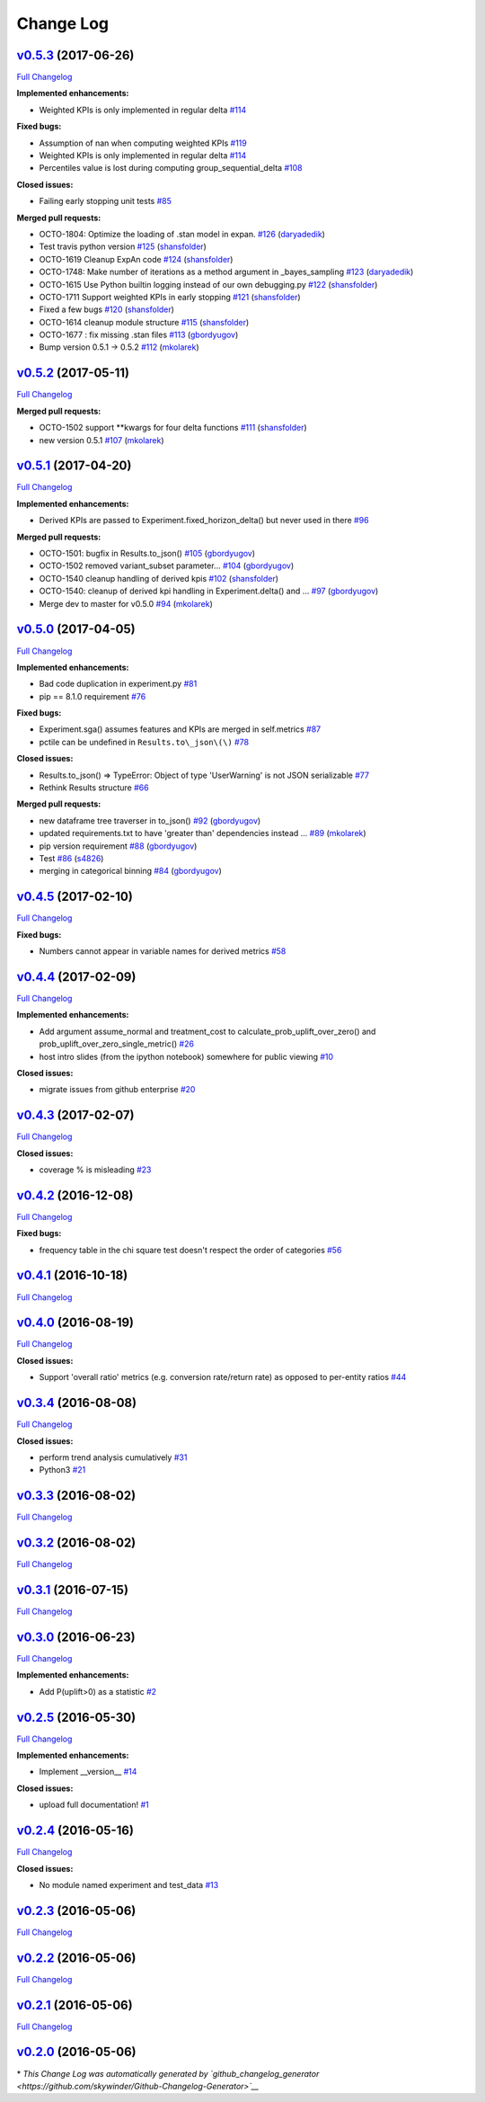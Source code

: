 Change Log
==========

`v0.5.3 <https://github.com/zalando/expan/tree/v0.5.3>`__ (2017-06-26)
----------------------------------------------------------------------

`Full
Changelog <https://github.com/zalando/expan/compare/v0.5.2...v0.5.3>`__

**Implemented enhancements:**

-  Weighted KPIs is only implemented in regular delta
   `#114 <https://github.com/zalando/expan/issues/114>`__

**Fixed bugs:**

-  Assumption of nan when computing weighted KPIs
   `#119 <https://github.com/zalando/expan/issues/119>`__
-  Weighted KPIs is only implemented in regular delta
   `#114 <https://github.com/zalando/expan/issues/114>`__
-  Percentiles value is lost during computing group\_sequential\_delta
   `#108 <https://github.com/zalando/expan/issues/108>`__

**Closed issues:**

-  Failing early stopping unit tests
   `#85 <https://github.com/zalando/expan/issues/85>`__

**Merged pull requests:**

-  OCTO-1804: Optimize the loading of .stan model in expan.
   `#126 <https://github.com/zalando/expan/pull/126>`__
   (`daryadedik <https://github.com/daryadedik>`__)
-  Test travis python version
   `#125 <https://github.com/zalando/expan/pull/125>`__
   (`shansfolder <https://github.com/shansfolder>`__)
-  OCTO-1619 Cleanup ExpAn code
   `#124 <https://github.com/zalando/expan/pull/124>`__
   (`shansfolder <https://github.com/shansfolder>`__)
-  OCTO-1748: Make number of iterations as a method argument in
   \_bayes\_sampling
   `#123 <https://github.com/zalando/expan/pull/123>`__
   (`daryadedik <https://github.com/daryadedik>`__)
-  OCTO-1615 Use Python builtin logging instead of our own debugging.py
   `#122 <https://github.com/zalando/expan/pull/122>`__
   (`shansfolder <https://github.com/shansfolder>`__)
-  OCTO-1711 Support weighted KPIs in early stopping
   `#121 <https://github.com/zalando/expan/pull/121>`__
   (`shansfolder <https://github.com/shansfolder>`__)
-  Fixed a few bugs `#120 <https://github.com/zalando/expan/pull/120>`__
   (`shansfolder <https://github.com/shansfolder>`__)
-  OCTO-1614 cleanup module structure
   `#115 <https://github.com/zalando/expan/pull/115>`__
   (`shansfolder <https://github.com/shansfolder>`__)
-  OCTO-1677 : fix missing .stan files
   `#113 <https://github.com/zalando/expan/pull/113>`__
   (`gbordyugov <https://github.com/gbordyugov>`__)
-  Bump version 0.5.1 -> 0.5.2
   `#112 <https://github.com/zalando/expan/pull/112>`__
   (`mkolarek <https://github.com/mkolarek>`__)

`v0.5.2 <https://github.com/zalando/expan/tree/v0.5.2>`__ (2017-05-11)
----------------------------------------------------------------------

`Full
Changelog <https://github.com/zalando/expan/compare/v0.5.1...v0.5.2>`__

**Merged pull requests:**

-  OCTO-1502 support \*\*kwargs for four delta functions
   `#111 <https://github.com/zalando/expan/pull/111>`__
   (`shansfolder <https://github.com/shansfolder>`__)
-  new version 0.5.1
   `#107 <https://github.com/zalando/expan/pull/107>`__
   (`mkolarek <https://github.com/mkolarek>`__)

`v0.5.1 <https://github.com/zalando/expan/tree/v0.5.1>`__ (2017-04-20)
----------------------------------------------------------------------

`Full
Changelog <https://github.com/zalando/expan/compare/v0.5.0...v0.5.1>`__

**Implemented enhancements:**

-  Derived KPIs are passed to Experiment.fixed\_horizon\_delta() but
   never used in there
   `#96 <https://github.com/zalando/expan/issues/96>`__

**Merged pull requests:**

-  OCTO-1501: bugfix in Results.to\_json()
   `#105 <https://github.com/zalando/expan/pull/105>`__
   (`gbordyugov <https://github.com/gbordyugov>`__)
-  OCTO-1502 removed variant\_subset parameter...
   `#104 <https://github.com/zalando/expan/pull/104>`__
   (`gbordyugov <https://github.com/gbordyugov>`__)
-  OCTO-1540 cleanup handling of derived kpis
   `#102 <https://github.com/zalando/expan/pull/102>`__
   (`shansfolder <https://github.com/shansfolder>`__)
-  OCTO-1540: cleanup of derived kpi handling in Experiment.delta() and
   … `#97 <https://github.com/zalando/expan/pull/97>`__
   (`gbordyugov <https://github.com/gbordyugov>`__)
-  Merge dev to master for v0.5.0
   `#94 <https://github.com/zalando/expan/pull/94>`__
   (`mkolarek <https://github.com/mkolarek>`__)

`v0.5.0 <https://github.com/zalando/expan/tree/v0.5.0>`__ (2017-04-05)
----------------------------------------------------------------------

`Full
Changelog <https://github.com/zalando/expan/compare/v0.4.5...v0.5.0>`__

**Implemented enhancements:**

-  Bad code duplication in experiment.py
   `#81 <https://github.com/zalando/expan/issues/81>`__
-  pip == 8.1.0 requirement
   `#76 <https://github.com/zalando/expan/issues/76>`__

**Fixed bugs:**

-  Experiment.sga() assumes features and KPIs are merged in self.metrics
   `#87 <https://github.com/zalando/expan/issues/87>`__
-  pctile can be undefined in ``Results.to\_json\(\)``
   `#78 <https://github.com/zalando/expan/issues/78>`__

**Closed issues:**

-  Results.to\_json() => TypeError: Object of type 'UserWarning' is not
   JSON serializable
   `#77 <https://github.com/zalando/expan/issues/77>`__
-  Rethink Results structure
   `#66 <https://github.com/zalando/expan/issues/66>`__

**Merged pull requests:**

-  new dataframe tree traverser in to\_json()
   `#92 <https://github.com/zalando/expan/pull/92>`__
   (`gbordyugov <https://github.com/gbordyugov>`__)
-  updated requirements.txt to have 'greater than' dependencies instead
   … `#89 <https://github.com/zalando/expan/pull/89>`__
   (`mkolarek <https://github.com/mkolarek>`__)
-  pip version requirement
   `#88 <https://github.com/zalando/expan/pull/88>`__
   (`gbordyugov <https://github.com/gbordyugov>`__)
-  Test `#86 <https://github.com/zalando/expan/pull/86>`__
   (`s4826 <https://github.com/s4826>`__)
-  merging in categorical binning
   `#84 <https://github.com/zalando/expan/pull/84>`__
   (`gbordyugov <https://github.com/gbordyugov>`__)

`v0.4.5 <https://github.com/zalando/expan/tree/v0.4.5>`__ (2017-02-10)
----------------------------------------------------------------------

`Full
Changelog <https://github.com/zalando/expan/compare/v0.4.4...v0.4.5>`__

**Fixed bugs:**

-  Numbers cannot appear in variable names for derived metrics
   `#58 <https://github.com/zalando/expan/issues/58>`__

`v0.4.4 <https://github.com/zalando/expan/tree/v0.4.4>`__ (2017-02-09)
----------------------------------------------------------------------

`Full
Changelog <https://github.com/zalando/expan/compare/v0.4.3...v0.4.4>`__

**Implemented enhancements:**

-  Add argument assume\_normal and treatment\_cost to
   calculate\_prob\_uplift\_over\_zero() and
   prob\_uplift\_over\_zero\_single\_metric()
   `#26 <https://github.com/zalando/expan/issues/26>`__
-  host intro slides (from the ipython notebook) somewhere for public
   viewing `#10 <https://github.com/zalando/expan/issues/10>`__

**Closed issues:**

-  migrate issues from github enterprise
   `#20 <https://github.com/zalando/expan/issues/20>`__

`v0.4.3 <https://github.com/zalando/expan/tree/v0.4.3>`__ (2017-02-07)
----------------------------------------------------------------------

`Full
Changelog <https://github.com/zalando/expan/compare/v0.4.2...v0.4.3>`__

**Closed issues:**

-  coverage % is misleading
   `#23 <https://github.com/zalando/expan/issues/23>`__

`v0.4.2 <https://github.com/zalando/expan/tree/v0.4.2>`__ (2016-12-08)
----------------------------------------------------------------------

`Full
Changelog <https://github.com/zalando/expan/compare/v0.4.1...v0.4.2>`__

**Fixed bugs:**

-  frequency table in the chi square test doesn't respect the order of
   categories `#56 <https://github.com/zalando/expan/issues/56>`__

`v0.4.1 <https://github.com/zalando/expan/tree/v0.4.1>`__ (2016-10-18)
----------------------------------------------------------------------

`Full
Changelog <https://github.com/zalando/expan/compare/v0.4.0...v0.4.1>`__

`v0.4.0 <https://github.com/zalando/expan/tree/v0.4.0>`__ (2016-08-19)
----------------------------------------------------------------------

`Full
Changelog <https://github.com/zalando/expan/compare/v0.3.4...v0.4.0>`__

**Closed issues:**

-  Support 'overall ratio' metrics (e.g. conversion rate/return rate) as
   opposed to per-entity ratios
   `#44 <https://github.com/zalando/expan/issues/44>`__

`v0.3.4 <https://github.com/zalando/expan/tree/v0.3.4>`__ (2016-08-08)
----------------------------------------------------------------------

`Full
Changelog <https://github.com/zalando/expan/compare/v0.3.3...v0.3.4>`__

**Closed issues:**

-  perform trend analysis cumulatively
   `#31 <https://github.com/zalando/expan/issues/31>`__
-  Python3 `#21 <https://github.com/zalando/expan/issues/21>`__

`v0.3.3 <https://github.com/zalando/expan/tree/v0.3.3>`__ (2016-08-02)
----------------------------------------------------------------------

`Full
Changelog <https://github.com/zalando/expan/compare/v0.3.2...v0.3.3>`__

`v0.3.2 <https://github.com/zalando/expan/tree/v0.3.2>`__ (2016-08-02)
----------------------------------------------------------------------

`Full
Changelog <https://github.com/zalando/expan/compare/v0.3.1...v0.3.2>`__

`v0.3.1 <https://github.com/zalando/expan/tree/v0.3.1>`__ (2016-07-15)
----------------------------------------------------------------------

`Full
Changelog <https://github.com/zalando/expan/compare/v0.3.0...v0.3.1>`__

`v0.3.0 <https://github.com/zalando/expan/tree/v0.3.0>`__ (2016-06-23)
----------------------------------------------------------------------

`Full
Changelog <https://github.com/zalando/expan/compare/v0.2.5...v0.3.0>`__

**Implemented enhancements:**

-  Add P(uplift>0) as a statistic
   `#2 <https://github.com/zalando/expan/issues/2>`__

`v0.2.5 <https://github.com/zalando/expan/tree/v0.2.5>`__ (2016-05-30)
----------------------------------------------------------------------

`Full
Changelog <https://github.com/zalando/expan/compare/v0.2.4...v0.2.5>`__

**Implemented enhancements:**

-  Implement \_\_version\_\_
   `#14 <https://github.com/zalando/expan/issues/14>`__

**Closed issues:**

-  upload full documentation!
   `#1 <https://github.com/zalando/expan/issues/1>`__

`v0.2.4 <https://github.com/zalando/expan/tree/v0.2.4>`__ (2016-05-16)
----------------------------------------------------------------------

`Full
Changelog <https://github.com/zalando/expan/compare/v0.2.3...v0.2.4>`__

**Closed issues:**

-  No module named experiment and test\_data
   `#13 <https://github.com/zalando/expan/issues/13>`__

`v0.2.3 <https://github.com/zalando/expan/tree/v0.2.3>`__ (2016-05-06)
----------------------------------------------------------------------

`Full
Changelog <https://github.com/zalando/expan/compare/v0.2.2...v0.2.3>`__

`v0.2.2 <https://github.com/zalando/expan/tree/v0.2.2>`__ (2016-05-06)
----------------------------------------------------------------------

`Full
Changelog <https://github.com/zalando/expan/compare/v0.2.1...v0.2.2>`__

`v0.2.1 <https://github.com/zalando/expan/tree/v0.2.1>`__ (2016-05-06)
----------------------------------------------------------------------

`Full
Changelog <https://github.com/zalando/expan/compare/v0.2.0...v0.2.1>`__

`v0.2.0 <https://github.com/zalando/expan/tree/v0.2.0>`__ (2016-05-06)
----------------------------------------------------------------------

\* *This Change Log was automatically generated by
`github\_changelog\_generator <https://github.com/skywinder/Github-Changelog-Generator>`__*

